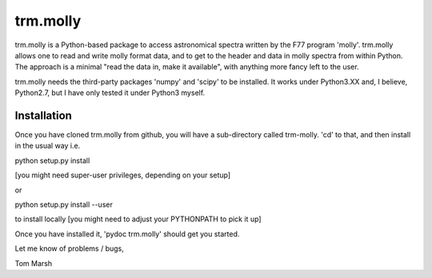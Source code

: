 trm.molly
=========

trm.molly is a Python-based package to access astronomical spectra written by
the F77 program 'molly'. trm.molly allows one to read and write molly format
data, and to get to the header and data in molly spectra from within Python.
The approach is a minimal "read the data in, make it available", with anything
more fancy left to the user.

trm.molly needs the third-party packages 'numpy' and 'scipy' to be installed.
It works under Python3.XX and, I believe, Python2.7, but I have only tested it
under Python3 myself.

Installation
------------

Once you have cloned trm.molly from github, you will have a sub-directory
called trm-molly. 'cd' to that, and then install in the usual way i.e.

python setup.py install

[you might need super-user privileges, depending on your setup]

or

python setup.py install --user

to install locally [you might need to adjust your PYTHONPATH to pick it up]


Once you have installed it, 'pydoc trm.molly' should get you started.

Let me know of problems / bugs,


Tom Marsh
